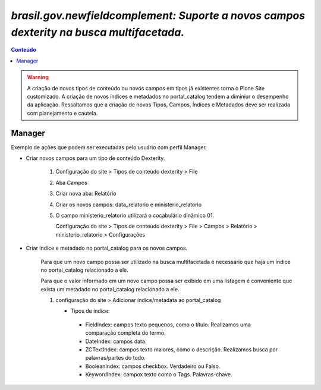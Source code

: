 #########################################################################################
`brasil.gov.newfieldcomplement: Suporte a novos campos dexterity na busca multifacetada.`
#########################################################################################

.. contents:: Conteúdo
   :depth: 2


.. warning::
   A criação de novos tipos de conteúdo ou novos campos em tipos já existentes torna o Plone Site customizado.
   A criação de novos índices e metadados no portal_catalog tendem a diminiur o desempenho da aplicação.
   Ressaltamos que a criação de novos Tipos, Campos, Índices e Metadados deve ser realizada com planejamento e cautela.
   

Manager
-------

Exemplo de ações que podem ser executadas pelo usuário com perfil Manager.


- Criar novos campos para um tipo de conteúdo Dexterity.

    1) Configuração do site > Tipos de conteúdo dexterity > File
    2) Aba Campos
    3) Criar nova aba: Relatório
    4) Criar os novos campos: data_relatorio e ministerio_relatorio

       .. image:: data_relatorio_field.png

       .. image:: ministerio_relatorio_field.png

    5) O campo ministerio_relatorio utilizará o cocabulário dinâmico 01.

       Configuração do site > Tipos de conteúdo dexterity > File > Campos > Relatório > ministerio_relatorio > Configurações

       .. image:: ministerio_relatorio_field_config.png


- Criar índice e metadado no portal_catalog para os novos campos.

    Para que um novo campo possa ser utilizado na busca multifacetada é necessário
    que haja um índice no portal_catalog relacionado a ele.

    Para que o valor informado em um novo campo possa ser exibido em uma listagem
    é conveniente que exista um metadado no portal_catalog relacionado a ele.

    1) configuração do site > Adicionar índice/metadata ao portal_catalog

       .. image:: data_relatorio_index_metadata.png

       .. image:: ministerio_relatorio_index_metadata.png

       - Tipos de índice:
        - FieldIndex: campos texto pequenos, como o título. Realizamos uma comparação completa do termo.
        - DateIndex: campos data.
        - ZCTextIndex: campos texto maiores, como o descrição. Realizamos busca por palavras/partes do todo.
        - BooleanIndex: campos checkbox. Verdadeiro ou Falso.
        - KeywordIndex: campox texto como o Tags. Palavras-chave.
